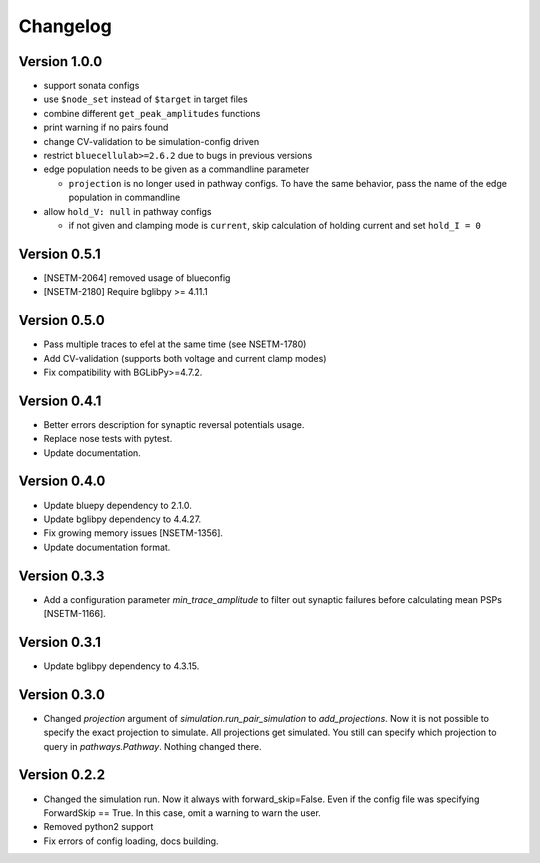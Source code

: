 Changelog
=========

Version 1.0.0
-------------
- support sonata configs
- use ``$node_set`` instead of ``$target`` in target files
- combine different ``get_peak_amplitudes`` functions
- print warning if no pairs found
- change CV-validation to be simulation-config driven
- restrict ``bluecellulab>=2.6.2`` due to bugs in previous versions
- edge population needs to be given as a commandline parameter

  - ``projection`` is no longer used in pathway configs. To have the same behavior, pass the name of the edge population in commandline

- allow ``hold_V: null`` in pathway configs

  - if not given and clamping mode is ``current``, skip calculation of holding current and set ``hold_I = 0``

Version 0.5.1
-------------
- [NSETM-2064] removed usage of blueconfig
- [NSETM-2180] Require bglibpy >= 4.11.1

Version 0.5.0
-------------

- Pass multiple traces to efel at the same time (see NSETM-1780)
- Add CV-validation (supports both voltage and current clamp modes)
- Fix compatibility with BGLibPy>=4.7.2.

Version 0.4.1
-------------

- Better errors description for synaptic reversal potentials usage.
- Replace nose tests with pytest.
- Update documentation.

Version 0.4.0
-------------

- Update bluepy dependency to 2.1.0.
- Update bglibpy dependency to 4.4.27.
- Fix growing memory issues [NSETM-1356].
- Update documentation format.

Version 0.3.3
-------------

- Add a configuration parameter `min_trace_amplitude` to
  filter out synaptic failures before calculating mean PSPs [NSETM-1166].

Version 0.3.1
-------------

- Update bglibpy dependency to 4.3.15.

Version 0.3.0
-------------

- Changed `projection` argument of `simulation.run_pair_simulation` to `add_projections`. Now it
  is not possible to specify the exact projection to simulate. All projections get simulated.
  You still can specify which projection to query in `pathways.Pathway`. Nothing changed there.

Version 0.2.2
-------------

- Changed the simulation run. Now it always with forward_skip=False. Even if the config file
  was specifying ForwardSkip == True. In this case, omit a warning to warn the user.
- Removed python2 support
- Fix errors of config loading, docs building.
